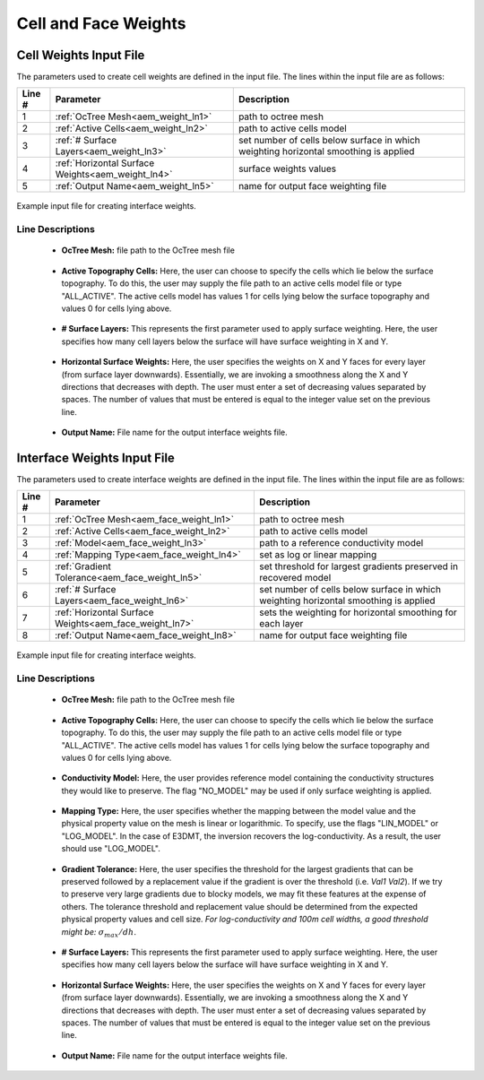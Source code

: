 .. _aem_input_weights:

Cell and Face Weights
=====================

Cell Weights Input File
-----------------------

The parameters used to create cell weights are defined in the input file. The lines within the input file are as follows:


.. tabularcolumns:: |L|C|C|

+--------+----------------------------------------------------+--------------------------------------------------------------------------------------+
| Line # | Parameter                                          | Description                                                                          |
+========+====================================================+======================================================================================+
| 1      | :ref:`OcTree Mesh<aem_weight_ln1>`                 | path to octree mesh                                                                  |
+--------+----------------------------------------------------+--------------------------------------------------------------------------------------+
| 2      | :ref:`Active Cells<aem_weight_ln2>`                | path to active cells model                                                           |
+--------+----------------------------------------------------+--------------------------------------------------------------------------------------+
| 3      | :ref:`# Surface Layers<aem_weight_ln3>`            | set number of cells below surface in which weighting horizontal smoothing is applied |
+--------+----------------------------------------------------+--------------------------------------------------------------------------------------+
| 4      | :ref:`Horizontal Surface Weights<aem_weight_ln4>`  | surface weights values                                                               |
+--------+----------------------------------------------------+--------------------------------------------------------------------------------------+
| 5      | :ref:`Output Name<aem_weight_ln5>`                 | name for output face weighting file                                                  |
+--------+----------------------------------------------------+--------------------------------------------------------------------------------------+


.. figure:: images/interface_weights_input.png
     :align: center
     :width: 700

     Example input file for creating interface weights.


.. _aem_input_weights_lines:

Line Descriptions
^^^^^^^^^^^^^^^^^

.. _aem_weight_ln1:

    - **OcTree Mesh:** file path to the OcTree mesh file

.. _aem_weight_ln2:

    - **Active Topography Cells:** Here, the user can choose to specify the cells which lie below the surface topography. To do this, the user may supply the file path to an active cells model file or type "ALL_ACTIVE". The active cells model has values 1 for cells lying below the surface topography and values 0 for cells lying above.

.. _aem_weight_ln3:

    - **# Surface Layers:** This represents the first parameter used to apply surface weighting. Here, the user specifies how many cell layers below the surface will have surface weighting in X and Y.

.. _aem_weight_ln4:

    - **Horizontal Surface Weights:** Here, the user specifies the weights on X and Y faces for every layer (from surface layer downwards). Essentially, we are invoking a smoothness along the X and Y directions that decreases with depth. The user must enter a set of decreasing values separated by spaces. The number of values that must be entered is equal to the integer value set on the previous line.

.. _aem_weight_ln5:

    - **Output Name:** File name for the output interface weights file.


.. _aem_input_face_weights:

Interface Weights Input File
----------------------------

The parameters used to create interface weights are defined in the input file. The lines within the input file are as follows:


.. tabularcolumns:: |L|C|C|

+--------+---------------------------------------------------------+--------------------------------------------------------------------------------------+
| Line # | Parameter                                               | Description                                                                          |
+========+=========================================================+======================================================================================+
| 1      | :ref:`OcTree Mesh<aem_face_weight_ln1>`                 | path to octree mesh                                                                  |
+--------+---------------------------------------------------------+--------------------------------------------------------------------------------------+
| 2      | :ref:`Active Cells<aem_face_weight_ln2>`                | path to active cells model                                                           |
+--------+---------------------------------------------------------+--------------------------------------------------------------------------------------+
| 3      | :ref:`Model<aem_face_weight_ln3>`                       | path to a reference conductivity model                                               |
+--------+---------------------------------------------------------+--------------------------------------------------------------------------------------+
| 4      | :ref:`Mapping Type<aem_face_weight_ln4>`                | set as log or linear mapping                                                         |
+--------+---------------------------------------------------------+--------------------------------------------------------------------------------------+
| 5      | :ref:`Gradient Tolerance<aem_face_weight_ln5>`          | set threshold for largest gradients preserved in recovered model                     |
+--------+---------------------------------------------------------+--------------------------------------------------------------------------------------+
| 6      | :ref:`# Surface Layers<aem_face_weight_ln6>`            | set number of cells below surface in which weighting horizontal smoothing is applied |
+--------+---------------------------------------------------------+--------------------------------------------------------------------------------------+
| 7      | :ref:`Horizontal Surface Weights<aem_face_weight_ln7>`  | sets the weighting for horizontal smoothing for each layer                           |
+--------+---------------------------------------------------------+--------------------------------------------------------------------------------------+
| 8      | :ref:`Output Name<aem_face_weight_ln8>`                 | name for output face weighting file                                                  |
+--------+---------------------------------------------------------+--------------------------------------------------------------------------------------+


.. figure:: images/interface_weights_input.png
     :align: center
     :width: 700

     Example input file for creating interface weights.


.. _aem_input_face_weights_lines:

Line Descriptions
^^^^^^^^^^^^^^^^^

.. _aem_face_weight_ln1:

    - **OcTree Mesh:** file path to the OcTree mesh file

.. _aem_face_weight_ln2:

    - **Active Topography Cells:** Here, the user can choose to specify the cells which lie below the surface topography. To do this, the user may supply the file path to an active cells model file or type "ALL_ACTIVE". The active cells model has values 1 for cells lying below the surface topography and values 0 for cells lying above.

.. _aem_face_weight_ln3:

    - **Conductivity Model:** Here, the user provides reference model containing the conductivity structures they would like to preserve. The flag "NO_MODEL" may be used if only surface weighting is applied.

.. _aem_face_weight_ln4:

    - **Mapping Type:** Here, the user specifies whether the mapping between the model value and the physical property value on the mesh is linear or logarithmic. To specify, use the flags "LIN_MODEL" or "LOG_MODEL". In the case of E3DMT, the inversion recovers the log-conductivity. As a result, the user should use "LOG_MODEL".

.. _aem_face_weight_ln5:

    - **Gradient Tolerance:** Here, the user specifies the threshold for the largest gradients that can be preserved followed by a replacement value if the gradient is over the threshold (i.e. *Val1* *Val2*). If we try to preserve very large gradients due to blocky models, we may fit these features at the expense of others. The tolerance threshold and replacement value should be determined from the expected physical property values and cell size. *For log-conductivity and 100m cell widths, a good threshold might be:* :math:`\sigma_{max}/dh`.

.. _aem_face_weight_ln6:

    - **# Surface Layers:** This represents the first parameter used to apply surface weighting. Here, the user specifies how many cell layers below the surface will have surface weighting in X and Y.

.. _aem_face_weight_ln7:

    - **Horizontal Surface Weights:** Here, the user specifies the weights on X and Y faces for every layer (from surface layer downwards). Essentially, we are invoking a smoothness along the X and Y directions that decreases with depth. The user must enter a set of decreasing values separated by spaces. The number of values that must be entered is equal to the integer value set on the previous line.

.. _aem_face_weight_ln8:

    - **Output Name:** File name for the output interface weights file.
